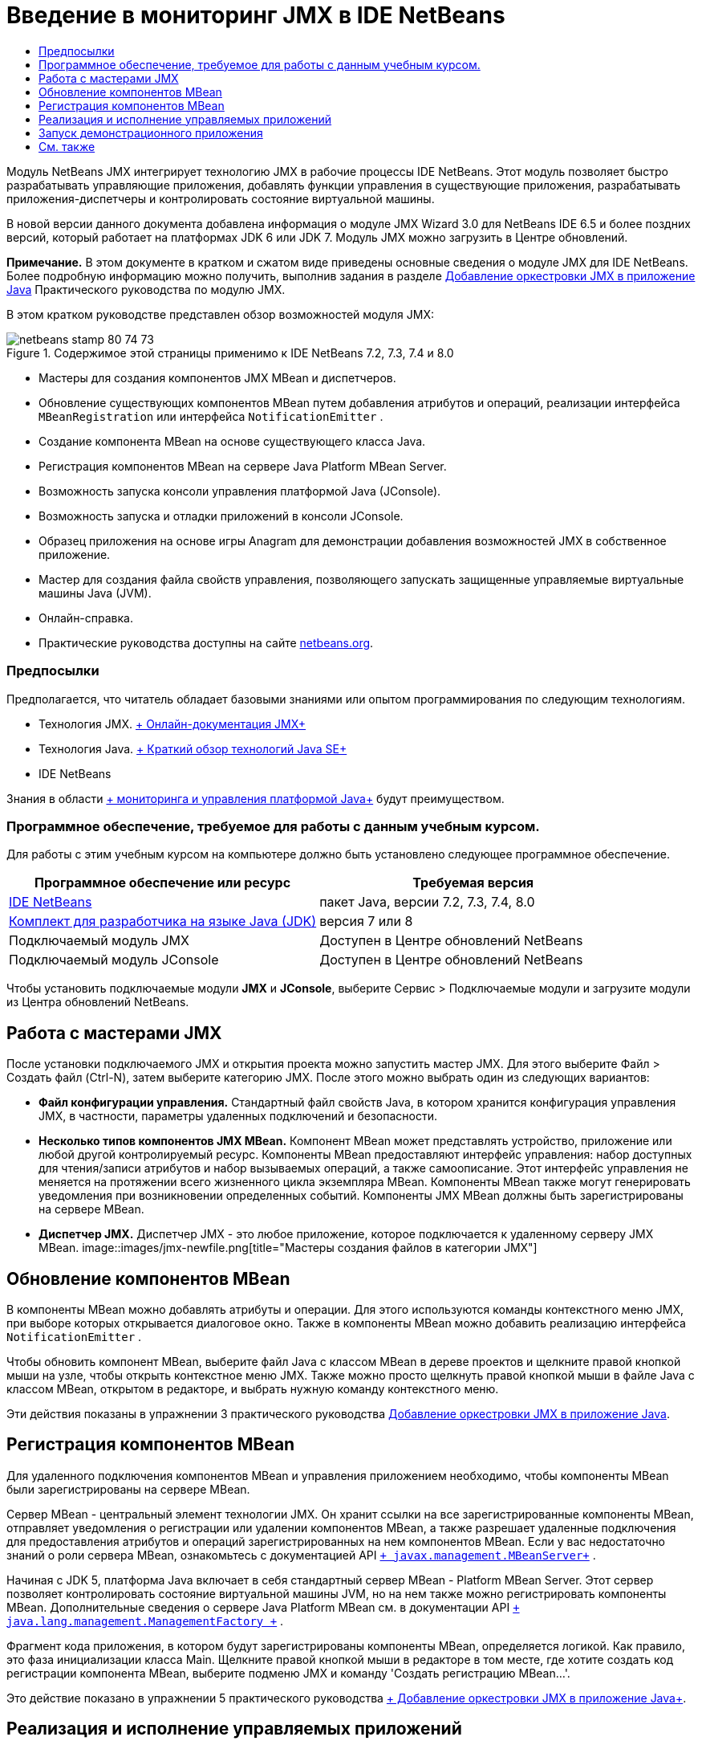 // 
//     Licensed to the Apache Software Foundation (ASF) under one
//     or more contributor license agreements.  See the NOTICE file
//     distributed with this work for additional information
//     regarding copyright ownership.  The ASF licenses this file
//     to you under the Apache License, Version 2.0 (the
//     "License"); you may not use this file except in compliance
//     with the License.  You may obtain a copy of the License at
// 
//       http://www.apache.org/licenses/LICENSE-2.0
// 
//     Unless required by applicable law or agreed to in writing,
//     software distributed under the License is distributed on an
//     "AS IS" BASIS, WITHOUT WARRANTIES OR CONDITIONS OF ANY
//     KIND, either express or implied.  See the License for the
//     specific language governing permissions and limitations
//     under the License.
//

= Введение в мониторинг JMX в IDE NetBeans
:jbake-type: tutorial
:jbake-tags: tutorials 
:jbake-status: published
:icons: font
:syntax: true
:source-highlighter: pygments
:toc: left
:toc-title:
:description: Введение в мониторинг JMX в IDE NetBeans - Apache NetBeans
:keywords: Apache NetBeans, Tutorials, Введение в мониторинг JMX в IDE NetBeans

Модуль NetBeans JMX интегрирует технологию JMX в рабочие процессы IDE NetBeans. Этот модуль позволяет быстро разрабатывать управляющие приложения, добавлять функции управления в существующие приложения, разрабатывать приложения-диспетчеры и контролировать состояние виртуальной машины.

В новой версии данного документа добавлена информация о модуле JMX Wizard 3.0 для NetBeans IDE 6.5 и более поздних версий, который работает на платформах JDK 6 или JDK 7. Модуль JMX можно загрузить в Центре обновлений.

*Примечание.* В этом документе в кратком и сжатом виде приведены основные сведения о модуле JMX для IDE NetBeans. Более подробную информацию можно получить, выполнив задания в разделе link:jmx-tutorial.html[+Добавление оркестровки JMX в приложение Java+] Практического руководства по модулю JMX.

В этом кратком руководстве представлен обзор возможностей модуля JMX:

image::images/netbeans-stamp-80-74-73.png[title="Содержимое этой страницы применимо к IDE NetBeans 7.2, 7.3, 7.4 и 8.0"]

* Мастеры для создания компонентов JMX MBean и диспетчеров.
* Обновление существующих компонентов MBean путем добавления атрибутов и операций, реализации интерфейса  ``MBeanRegistration``  или интерфейса  ``NotificationEmitter`` .
* Создание компонента MBean на основе существующего класса Java.
* Регистрация компонентов MBean на сервере Java Platform MBean Server.
* Возможность запуска консоли управления платформой Java (JConsole).
* Возможность запуска и отладки приложений в консоли JConsole.
* Образец приложения на основе игры Anagram для демонстрации добавления возможностей JMX в собственное приложение.
* Мастер для создания файла свойств управления, позволяющего запускать защищенные управляемые виртуальные машины Java (JVM).
* Онлайн-справка.
* Практические руководства доступны на сайте link:../../index.html[+netbeans.org+].


=== Предпосылки

Предполагается, что читатель обладает базовыми знаниями или опытом программирования по следующим технологиям.

* Технология JMX. link:http://download.oracle.com/javase/6/docs/technotes/guides/jmx/index.html[+ Онлайн-документация JMX+]
* Технология Java. link:http://www.oracle.com/technetwork/java/javase/tech/index.html[+ Краткий обзор технологий Java SE+]
* IDE NetBeans

Знания в области link:http://download.oracle.com/javase/6/docs/technotes/guides/management/index.html[+ мониторинга и управления платформой Java+] будут преимуществом.


=== Программное обеспечение, требуемое для работы с данным учебным курсом.

Для работы с этим учебным курсом на компьютере должно быть установлено следующее программное обеспечение.

|===
|Программное обеспечение или ресурс |Требуемая версия 

|link:https://netbeans.org/downloads/index.html[+IDE NetBeans+] |пакет Java, версии 7.2, 7.3, 7.4, 8.0 

|link:http://www.oracle.com/technetwork/java/javase/downloads/index.html[+Комплект для разработчика на языке Java (JDK)+] |версия 7 или 8 

|Подключаемый модуль JMX |Доступен в Центре обновлений NetBeans 

|Подключаемый модуль JConsole |Доступен в Центре обновлений NetBeans 
|===

Чтобы установить подключаемые модули *JMX* и *JConsole*, выберите Сервис > Подключаемые модули и загрузите модули из Центра обновлений NetBeans.


== Работа с мастерами JMX

После установки подключаемого JMX и открытия проекта можно запустить мастер JMX. Для этого выберите Файл > Создать файл (Ctrl-N), затем выберите категорию JMX. После этого можно выбрать один из следующих вариантов:

* *Файл конфигурации управления.* Стандартный файл свойств Java, в котором хранится конфигурация управления JMX, в частности, параметры удаленных подключений и безопасности.
* *Несколько типов компонентов JMX MBean.* Компонент MBean может представлять устройство, приложение или любой другой контролируемый ресурс. Компоненты MBean предоставляют интерфейс управления: набор доступных для чтения/записи атрибутов и набор вызываемых операций, а также самоописание. Этот интерфейс управления не меняется на протяжении всего жизненного цикла экземпляра MBean. Компоненты MBean также могут генерировать уведомления при возникновении определенных событий. Компоненты JMX MBean должны быть зарегистрированы на сервере MBean.
* *Диспетчер JMX.* Диспетчер JMX - это любое приложение, которое подключается к удаленному серверу JMX MBean.
image::images/jmx-newfile.png[title="Мастеры создания файлов в категории JMX"]


== Обновление компонентов MBean

В компоненты MBean можно добавлять атрибуты и операции. Для этого используются команды контекстного меню JMX, при выборе которых открывается диалоговое окно. Также в компоненты MBean можно добавить реализацию интерфейса  ``NotificationEmitter`` .

Чтобы обновить компонент MBean, выберите файл Java с классом MBean в дереве проектов и щелкните правой кнопкой мыши на узле, чтобы открыть контекстное меню JMX. Также можно просто щелкнуть правой кнопкой мыши в файле Java с классом MBean, открытом в редакторе, и выбрать нужную команду контекстного меню.

Эти действия показаны в упражнении 3 практического руководства link:jmx-tutorial.html#Exercise_3[+Добавление оркестровки JMX в приложение Java+].


== Регистрация компонентов MBean

Для удаленного подключения компонентов MBean и управления приложением необходимо, чтобы компоненты MBean были зарегистрированы на сервере MBean.

Сервер MBean - центральный элемент технологии JMX. Он хранит ссылки на все зарегистрированные компоненты MBean, отправляет уведомления о регистрации или удалении компонентов MBean, а также разрешает удаленные подключения для предоставления атрибутов и операций зарегистрированных на нем компонентов MBean. Если у вас недостаточно знаний о роли сервера MBean, ознакомьтесь с документацией API  `` link:http://download.oracle.com/javase/6/docs/api/javax/management/MBeanServer.html[+ javax.management.MBeanServer+]`` .

Начиная с JDK 5, платформа Java включает в себя стандартный сервер MBean - Platform MBean Server. Этот сервер позволяет контролировать состояние виртуальной машины JVM, но на нем также можно регистрировать компоненты MBean. Дополнительные сведения о сервере Java Platform MBean см. в документации API  `` link:http://download.oracle.com/javase/6/docs/api/java/lang/management/ManagementFactory.html[+ java.lang.management.ManagementFactory +]`` .

Фрагмент кода приложения, в котором будут зарегистрированы компоненты MBean, определяется логикой. Как правило, это фаза инициализации класса Main. Щелкните правой кнопкой мыши в редакторе в том месте, где хотите создать код регистрации компонента MBean, выберите подменю JMX и команду 'Создать регистрацию MBean...'.

Это действие показано в упражнении 5 практического руководства link:jmx-tutorial.html#Exercise_5[+ Добавление оркестровки JMX в приложение Java+].


== Реализация и исполнение управляемых приложений

JConsole - совместимый с JMX графический инструмент, предназначенный для мониторинга виртуальной машины Java. JConsole позволяет контролировать как локальные, так и удаленные виртуальные машины JVM. Также с помощью этой консоли можно контролировать приложения JMX и управлять ими.

Далее описана типичная процедура реализации и исполнения управляемых приложений:

1. Создание компонентов MBean
2. Добавление реализации в компоненты MBean
3. Создание кода регистрации компонентов MBean
4. Запуск или отладка проекта в JConsole.

После установки подключаемых модулей JMX и JConsole на панели инструментов появятся следующие кнопки. Эти команды также доступны в пункте 'Отладка' главного меню.

|===
|Кнопка |Описание 

|image::images/run-project24.png[title="Кнопка 'Запуск основного проекта с функциями мониторинга и управления'"] |Запуск основного проекта с функциями мониторинга и управления 

|image::images/debug-project24.png[title="Кнопка 'Отладка основного проекта с функциями мониторинга и управления'"] |Отладка основного проекта с функциями мониторинга и управления 

|image::images/console24.png[title="Кнопка 'Открыть консоль управления JConsole'"] |Открыть консоль управления JConsole 
|===

*Примечание.* JConsole является компонентом платформы Java и может использоваться независимо от IDE. Подробные сведения:

* Главная страница link:http://download.oracle.com/javase/6/docs/technotes/tools/share/jconsole.html[+ ``jconsole``  +]
* link:http://download.oracle.com/javase/6/docs/technotes/guides/management/jconsole.html[+Документ 'Использование JConsole'+]


== Запуск демонстрационного приложения

В состав модуля JMX входит демонстрационное приложение со встроенными функциями мониторинга JMX.

1. Выберите команду "Файл" > "Новый проект".
2. В разделе 'Образцы' выберите категорию JMX.
3. Выберите проект 'Игра Anagram под управлениемJMX'. 
image::images/jmx-newproject.png[title="Проект 'Игра Anagram под управлениемJMX' в мастере создания проектов"]
4. Нажмите 'Далее'. Имя проекта и местоположение по умолчанию можно не менять. Убедитесь, что установлен флажок "Задать в качестве основного проекта". Нажмите кнопку 'Готово'.

*Примечания.* Среда IDE может запросить разрешение на установку библиотеки JUnit, если вы не установили подключаемый модуль JUnit ранее. Вы можете нажать 'Разрешить' в диалоговом окне 'Разрешить проблему с ссылками' для запуска программы установки подключаемого модуля JUnit. В качестве альтернативы вы можете установить подключаемый модуль JUnit в диспетчере подключаемых модулей.

5. Когда проект создан и выбран в качестве основного, запустите его в консоли JConsole, нажав на кнопку 'Запуск основного проекта с функциями мониторинга и управления'.

*Примечания.* Вы можете увидеть предупреждение о сбое подключения на консоли управления и мониторинга Java при попытке консоли подключиться к процессу Anagram Game. Для этой учебной программы вы можете нажать Ненадежно, когда вам будет предложено разрешить подключение.

При нажатии на эту кнопку запускается игра Anagram:

image::images/jmx-anagram.png[title="Игра Anagram"]

Также отображается окно JConsole.

6. В окне JConsole перейдите на вкладку MBeans и в дереве слева откройте все узлы под  ``anagrams.toy.com`` , как показано на рисунке.
image::images/jmx-jconsole1.png[title="Окно JConsole"]
7. Выберите узел 'Уведомления' и нажмите кнопку 'Подписаться' в нижней части окна консоли. После этого JConsole будет получать уведомления при расшифровке каждой анаграммы.
8. Теперь перейдите в окно игры Anagram и расшифруйте первые три или четыре анаграммы (ответы находятся в классе WordLibrary: abstraction, ambiguous, arithmetic, backslash...)
9. Вернитесь в консоль JConsole. Вы увидите, что получено четыре уведомления.
10. При нажатии на узел 'Атрибуты' видно, что атрибуты обновлены: 
image::images/jmx-jconsole2.png[title="Окно JConsole с обновленными значениями"]
link:/about/contact_form.html?to=3&subject=Feedback:%20Getting%20Started%20with%20JMX%20Monitoring[+Отправить отзыв по этому учебному курсу+]



== См. также

В этом документе в кратком и сжатом виде приведены основные сведения о модуле JMX для IDE NetBeans. Более подробную информацию можно найти в практическом руководстве по модулю JMX:

* link:jmx-tutorial.html[+Добавление инструментов JMX к приложению, написанному на Java+]
